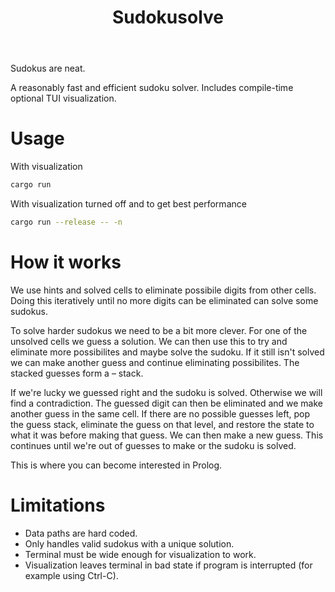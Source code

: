#+title: Sudokusolve

Sudokus are neat.

A reasonably fast and efficient sudoku solver. Includes compile-time optional TUI visualization.

* Usage

With visualization
#+begin_src bash
cargo run
#+end_src

With visualization turned off and to get best performance
#+begin_src bash
cargo run --release -- -n
#+end_src

* How it works

We use hints and solved cells to eliminate possibile digits from other cells. Doing this iteratively until no more digits can be eliminated can solve some sudokus.

To solve harder sudokus we need to be a bit more clever. For one of the unsolved cells we guess a solution. We can then use this to try and eliminate more possibilites and maybe solve the sudoku. If it still isn't solved we can make another guess and continue eliminating possibilites. The stacked guesses form a -- stack.

If we're lucky we guessed right and the sudoku is solved. Otherwise we will find a contradiction. The guessed digit can then be eliminated and we make another guess in the same cell. If there are no possible guesses left, pop the guess stack, eliminate the guess on that level, and restore the state to what it was before making that guess. We can then make a new guess. This continues until we're out of guesses to make or the sudoku is solved.

This is where you can become interested in Prolog.

* Limitations

- Data paths are hard coded.
- Only handles valid sudokus with a unique solution.
- Terminal must be wide enough for visualization to work.
- Visualization leaves terminal in bad state if program is interrupted (for example using Ctrl-C).
